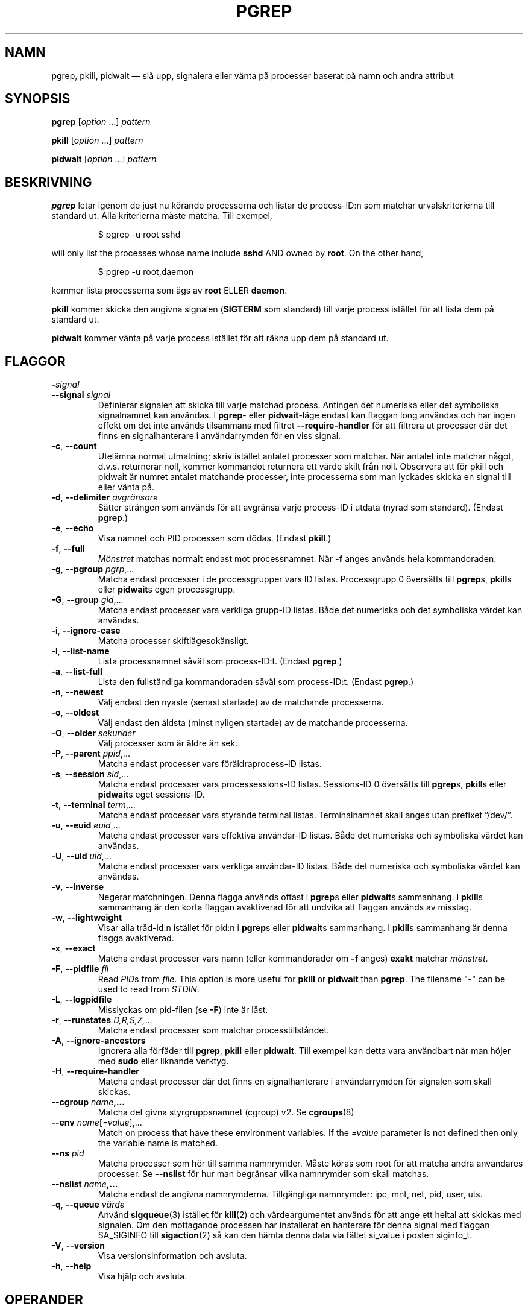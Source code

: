 .\"
.\" Copyright (c) 2004-2024 Craig Small <csmall@dropbear.xyz>
.\" Copyright (c) 2013-2024 Jim Warner <james.warner@comcast.net>
.\" Copyright (c) 2011-2012 Sami Kerola <kerolasa@iki.fi>
.\" Copyright (c) 2002-2004 Albert Cahalan
.\" Copyright (c) 2000      Kjetil Torgrim Homme
.\"
.\" This program is free software; you can redistribute it and/or modify
.\" it under the terms of the GNU General Public License as published by
.\" the Free Software Foundation; either version 2 of the License, or
.\" (at your option) any later version.
.\"
.\"*******************************************************************
.\"
.\" This file was generated with po4a. Translate the source file.
.\"
.\"*******************************************************************
.TH PGREP 1 2024\-02\-05 procps\-ng 
.SH NAMN
pgrep, pkill, pidwait — slå upp, signalera eller vänta på processer baserat
på namn och andra attribut
.SH SYNOPSIS
\fBpgrep\fP [\fIoption\fP .\|.\|.\&] \fIpattern\fP
.P
\fBpkill\fP [\fIoption\fP .\|.\|.\&] \fIpattern\fP
.P
\fBpidwait\fP [\fIoption\fP .\|.\|.\&] \fIpattern\fP
.SH BESKRIVNING
\fBpgrep\fP letar igenom de just nu körande processerna och listar de
process\-ID:n som matchar urvalskriterierna till standard ut.  Alla
kriterierna måste matcha.  Till exempel,
.IP
$ pgrep \-u root sshd
.PP
will only list the processes whose name include \fBsshd\fP AND owned by
\fBroot\fP.  On the other hand,
.IP
$ pgrep \-u root,daemon
.PP
kommer lista processerna som ägs av \fBroot\fP ELLER \fBdaemon\fP.
.PP
\fBpkill\fP kommer skicka den angivna signalen (\fBSIGTERM\fP som standard) till
varje process istället för att lista dem på standard ut.
.PP
\fBpidwait\fP kommer vänta på varje process istället för att räkna upp dem på
standard ut.
.SH FLAGGOR
.TP 
\fB\-\fP\fIsignal\fP
.TQ
\fB\-\-signal\fP \fIsignal\fP
Definierar signalen att skicka till varje matchad process. Antingen det
numeriska eller det symboliska signalnamnet kan användas. I \fBpgrep\fP\- eller
\fBpidwait\fP\-läge endast kan flaggan long användas och har ingen effekt om det
inte används tilsammans med filtret \fB\-\-require\-handler\fP för att filtrera ut
processer där det finns en signalhanterare i användarrymden för en viss
signal.
.TP 
\fB\-c\fP, \fB\-\-count\fP
Utelämna normal utmatning; skriv istället antalet processer som matchar.
När antalet inte matchar något, d.v.s. returnerar noll, kommer kommandot
returnera ett värde skilt från noll. Observera att för pkill och pidwait är
numret antalet matchande processer, inte processerna som man lyckades skicka
en signal till eller vänta på.
.TP 
\fB\-d\fP, \fB\-\-delimiter\fP \fIavgränsare\fP
Sätter strängen som används för att avgränsa varje process\-ID i utdata
(nyrad som standard).  (Endast \fBpgrep\fP.)
.TP 
\fB\-e\fP, \fB\-\-echo\fP
Visa namnet och PID processen som dödas. (Endast \fBpkill\fP.)
.TP 
\fB\-f\fP, \fB\-\-full\fP
\fIMönstret\fP matchas normalt endast mot processnamnet.  När \fB\-f\fP anges
används hela kommandoraden.
.TP 
\fB\-g\fP, \fB\-\-pgroup\fP \fIpgrp\fP,.\|.\|.
Matcha endast processer i de processgrupper vars ID listas.  Processgrupp 0
översätts till \fBpgrep\fPs, \fBpkill\fPs eller \fBpidwait\fPs egen processgrupp.
.TP 
\fB\-G\fP, \fB\-\-group\fP \fIgid\fP,.\|.\|.
Matcha endast processer vars verkliga grupp\-ID listas.  Både det numeriska
och det symboliska värdet kan användas.
.TP 
\fB\-i\fP, \fB\-\-ignore\-case\fP
Matcha processer skiftlägesokänsligt.
.TP 
\fB\-l\fP, \fB\-\-list\-name\fP
Lista processnamnet såväl som process\-ID:t.  (Endast \fBpgrep\fP.)
.TP 
\fB\-a\fP, \fB\-\-list\-full\fP
Lista den fullständiga kommandoraden såväl som process\-ID:t.  (Endast
\fBpgrep\fP.)
.TP 
\fB\-n\fP, \fB\-\-newest\fP
Välj endast den nyaste (senast startade) av de matchande processerna.
.TP 
\fB\-o\fP, \fB\-\-oldest\fP
Välj endast den äldsta (minst nyligen startade) av de matchande processerna.
.TP 
\fB\-O\fP, \fB\-\-older\fP \fIsekunder\fP
Välj processer som är äldre än sek.
.TP 
\fB\-P\fP, \fB\-\-parent\fP \fIppid\fP,.\|.\|.
Matcha endast processer vars föräldraprocess\-ID listas.
.TP 
\fB\-s\fP, \fB\-\-session\fP \fIsid\fP,.\|.\|.
Matcha endast processer vars processessions\-ID listas.  Sessions\-ID 0
översätts till \fBpgrep\fPs, \fBpkill\fPs eller \fBpidwait\fPs eget sessions\-ID.
.TP 
\fB\-t\fP, \fB\-\-terminal\fP \fIterm\fP,.\|.\|.
Matcha endast processer vars styrande terminal listas.  Terminalnamnet skall
anges utan prefixet ”/dev/”.
.TP 
\fB\-u\fP, \fB\-\-euid\fP \fIeuid\fP,.\|.\|.
Matcha endast processer vars effektiva användar\-ID listas.  Både det
numeriska och symboliska värdet kan användas.
.TP 
\fB\-U\fP, \fB\-\-uid\fP \fIuid\fP,.\|.\|.
Matcha endast processer vars verkliga användar\-ID listas.  Både det
numeriska och symboliska värdet kan användas.
.TP 
\fB\-v\fP, \fB\-\-inverse\fP
Negerar matchningen.  Denna flagga används oftast i \fBpgrep\fPs eller
\fBpidwait\fPs sammanhang.  I \fBpkill\fPs sammanhang är den korta flaggan
avaktiverad för att undvika att flaggan används av misstag.
.TP 
\fB\-w\fP, \fB\-\-lightweight\fP
Visar alla tråd\-id:n istället för pid:n i \fBpgrep\fPs eller \fBpidwait\fPs
sammanhang.  I \fBpkill\fPs sammanhang är denna flagga avaktiverad.
.TP 
\fB\-x\fP, \fB\-\-exact\fP
Matcha endast processer vars namn (eller kommandorader om \fB\-f\fP anges)
\fBexakt\fP matchar \fImönstret\fP.
.TP 
\fB\-F\fP, \fB\-\-pidfile\fP \fIfil\fP
Read \fIPID\fPs from \fIfile\fP.  This option is more useful for \fBpkill\fP or
\fBpidwait\fP than \fBpgrep\fP.  The filename "\-" can be used to read from
\fISTDIN\fP.
.TP 
\fB\-L\fP, \fB\-\-logpidfile\fP
Misslyckas om pid\-filen (se \fB\-F\fP) inte är låst.
.TP 
\fB\-r\fP, \fB\-\-runstates\fP \fID,R,S,Z,\fP.\|.\|.
Matcha endast processer som matchar processtillståndet.
.TP 
\fB\-A\fP, \fB\-\-ignore\-ancestors\fP
Ignorera alla förfäder till \fBpgrep\fP, \fBpkill\fP eller \fBpidwait\fP. Till
exempel kan detta vara användbart när man höjer med \fBsudo\fP eller liknande
verktyg.
.TP 
\fB\-H\fP, \fB\-\-require\-handler\fP
Matcha endast processer där det finns en signalhanterare i användarrymden
för signalen som skall skickas.
.TP 
\fB\-\-cgroup \fP\fIname\fP\fB,.\|.\|.\fP
Matcha det givna styrgruppsnamnet (cgroup) v2. Se \fBcgroups\fP(8)
.TP 
\fB\-\-env \fP\fIname\fP[\fI=value\fP],.\|.\|.
Match on process that have these environment variables. If the \fI=value\fP
parameter is not defined then only the variable name is matched.
.TP 
\fB\-\-ns \fP\fIpid\fP
Matcha processer som hör till samma namnrymder.  Måste köras som root för
att matcha andra användares processer.  Se \fB\-\-nslist\fP för hur man begränsar
vilka namnrymder som skall matchas.
.TP 
\fB\-\-nslist \fP\fIname\fP\fB,.\|.\|.\fP
Matcha endast de angivna namnrymderna.  Tillgängliga namnrymder: ipc, mnt,
net, pid, user, uts.
.TP 
\fB\-q\fP, \fB\-\-queue \fP\fIvärde\fP
Använd \fBsigqueue\fP(3) istället för \fBkill\fP(2) och värdeargumentet används
för att ange ett heltal att skickas med signalen. Om den mottagande
processen har installerat en hanterare för denna signal med flaggan
SA_SIGINFO till \fBsigaction\fP(2) så kan den hämta denna data via fältet
si_value i posten siginfo_t.
.TP 
\fB\-V\fP, \fB\-\-version\fP
Visa versionsinformation och avsluta.
.TP 
\fB\-h\fP, \fB\-\-help\fP
Visa hjälp och avsluta.
.SH OPERANDER
.TP 
\fImönster\fP
Specificerar ett utökat reguljärt uttryck att matcha mot processnamnen eller
kommandoraderna.
.SH EXEMPEL
Exempel 1: Hitta process\-ID:t för demonen \fBnamed\fP:
.IP
$ pgrep \-u root named
.PP
Exempel 2: Få \fBsyslog\fP att läsa om sin konfigurationsfil:
.IP
$ pkill \-HUP syslogd
.PP
Exempel 3: Ge detaljerad information om alla \fBxterm\fP\-processer:
.IP
$ ps \-fp $(pgrep \-d, \-x xterm)
.PP
Exempel 4: Få alla \fBchrome\fP\-processer köra med nice:
.IP
$ renice +4 $(pgrep chrome)
.PP
Example 5: Wait for a process with a known PID to finish:
.IP
$ echo ${PID} | pidwait \-F \-
.SH SLUTSTATUS
.TP 
\fB0\fP
En eller flera processer matchar kriterierna.  För \fBpkill\fP och \fBpidwait\fP
måste även en eller flera processer framgångsrikt ha signalerats.
.TP 
\fB1\fP
Inga processer matchade eller inga av dem kunde signaleras.
.TP 
\fB2\fP
Syntaxfel på kommandoraden.
.TP 
\fB3\fP
Ödesdigert fel: slut på minne etc.
.SH OBSERVERA
Processnamnet som används för att matcha är begränsat till de 15 tecknen som
är med i utdata från /proc/\fIpid\fP/stat.  Använd flaggan \fB\-f\fP för att matcha
mot den fullständiga kommandoraden, /proc/\fIpid\fP/cmdline. Trådar behöver
inte ha samma processnamn som föräldraprocessen men kommer ha samma
kommandorad.
.PP
Den körande \fBpgrep\fP\-, \fBpkill\fP\- eller \fBpidwait\fP\-processen kommer aldrig
rapportera sig själv som en matchning.
.PP
Flagga \fB\-O \-\-older\fP kommer tyst misslyckas om \fI/proc\fP är monterat med
flaggan \fIsubset=pid\fP.
.SH FEL
Flaggorna \fB\-n\fP och \fB\-o\fP och \fB\-v\fP kan inte kombineras.  Berätta för mig om
du behöver kunna göra detta.
.PP
Döda (defunct) processer rapporteras.
.PP
\fBpidwait\fP behöver systemanropet \fBpidfd_open\fP(2) som först dök up i Linux
5.3.
.SH "SE ÄVEN"
\fBps\fP(1), \fBregex\fP(7), \fBsignal\fP(7), \fBsigqueue\fP(3), \fBkillall\fP(1),
\fBskill\fP(1), \fBkill\fP(1), \fBkill\fP(2), \fBcgroups\fP(8).
.SH UPPHOVSMAN
.MT kjetilho@ifi.uio.no
Kjetil Torgrim Homme
.ME
.SH "RAPPORTERA FEL"
Please send bug reports to
.MT procps@freelists.org
.ME .
